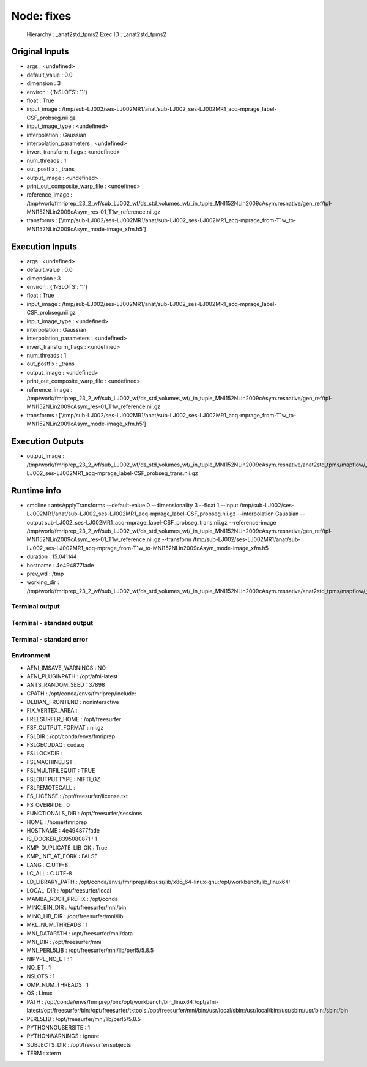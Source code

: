 Node: fixes
===========


 Hierarchy : _anat2std_tpms2
 Exec ID : _anat2std_tpms2


Original Inputs
---------------


* args : <undefined>
* default_value : 0.0
* dimension : 3
* environ : {'NSLOTS': '1'}
* float : True
* input_image : /tmp/sub-LJ002/ses-LJ002MR1/anat/sub-LJ002_ses-LJ002MR1_acq-mprage_label-CSF_probseg.nii.gz
* input_image_type : <undefined>
* interpolation : Gaussian
* interpolation_parameters : <undefined>
* invert_transform_flags : <undefined>
* num_threads : 1
* out_postfix : _trans
* output_image : <undefined>
* print_out_composite_warp_file : <undefined>
* reference_image : /tmp/work/fmriprep_23_2_wf/sub_LJ002_wf/ds_std_volumes_wf/_in_tuple_MNI152NLin2009cAsym.resnative/gen_ref/tpl-MNI152NLin2009cAsym_res-01_T1w_reference.nii.gz
* transforms : ['/tmp/sub-LJ002/ses-LJ002MR1/anat/sub-LJ002_ses-LJ002MR1_acq-mprage_from-T1w_to-MNI152NLin2009cAsym_mode-image_xfm.h5']


Execution Inputs
----------------


* args : <undefined>
* default_value : 0.0
* dimension : 3
* environ : {'NSLOTS': '1'}
* float : True
* input_image : /tmp/sub-LJ002/ses-LJ002MR1/anat/sub-LJ002_ses-LJ002MR1_acq-mprage_label-CSF_probseg.nii.gz
* input_image_type : <undefined>
* interpolation : Gaussian
* interpolation_parameters : <undefined>
* invert_transform_flags : <undefined>
* num_threads : 1
* out_postfix : _trans
* output_image : <undefined>
* print_out_composite_warp_file : <undefined>
* reference_image : /tmp/work/fmriprep_23_2_wf/sub_LJ002_wf/ds_std_volumes_wf/_in_tuple_MNI152NLin2009cAsym.resnative/gen_ref/tpl-MNI152NLin2009cAsym_res-01_T1w_reference.nii.gz
* transforms : ['/tmp/sub-LJ002/ses-LJ002MR1/anat/sub-LJ002_ses-LJ002MR1_acq-mprage_from-T1w_to-MNI152NLin2009cAsym_mode-image_xfm.h5']


Execution Outputs
-----------------


* output_image : /tmp/work/fmriprep_23_2_wf/sub_LJ002_wf/ds_std_volumes_wf/_in_tuple_MNI152NLin2009cAsym.resnative/anat2std_tpms/mapflow/_anat2std_tpms2/sub-LJ002_ses-LJ002MR1_acq-mprage_label-CSF_probseg_trans.nii.gz


Runtime info
------------


* cmdline : antsApplyTransforms --default-value 0 --dimensionality 3 --float 1 --input /tmp/sub-LJ002/ses-LJ002MR1/anat/sub-LJ002_ses-LJ002MR1_acq-mprage_label-CSF_probseg.nii.gz --interpolation Gaussian --output sub-LJ002_ses-LJ002MR1_acq-mprage_label-CSF_probseg_trans.nii.gz --reference-image /tmp/work/fmriprep_23_2_wf/sub_LJ002_wf/ds_std_volumes_wf/_in_tuple_MNI152NLin2009cAsym.resnative/gen_ref/tpl-MNI152NLin2009cAsym_res-01_T1w_reference.nii.gz --transform /tmp/sub-LJ002/ses-LJ002MR1/anat/sub-LJ002_ses-LJ002MR1_acq-mprage_from-T1w_to-MNI152NLin2009cAsym_mode-image_xfm.h5
* duration : 15.041144
* hostname : 4e494877fade
* prev_wd : /tmp
* working_dir : /tmp/work/fmriprep_23_2_wf/sub_LJ002_wf/ds_std_volumes_wf/_in_tuple_MNI152NLin2009cAsym.resnative/anat2std_tpms/mapflow/_anat2std_tpms2


Terminal output
~~~~~~~~~~~~~~~


 


Terminal - standard output
~~~~~~~~~~~~~~~~~~~~~~~~~~


 


Terminal - standard error
~~~~~~~~~~~~~~~~~~~~~~~~~


 


Environment
~~~~~~~~~~~


* AFNI_IMSAVE_WARNINGS : NO
* AFNI_PLUGINPATH : /opt/afni-latest
* ANTS_RANDOM_SEED : 37898
* CPATH : /opt/conda/envs/fmriprep/include:
* DEBIAN_FRONTEND : noninteractive
* FIX_VERTEX_AREA : 
* FREESURFER_HOME : /opt/freesurfer
* FSF_OUTPUT_FORMAT : nii.gz
* FSLDIR : /opt/conda/envs/fmriprep
* FSLGECUDAQ : cuda.q
* FSLLOCKDIR : 
* FSLMACHINELIST : 
* FSLMULTIFILEQUIT : TRUE
* FSLOUTPUTTYPE : NIFTI_GZ
* FSLREMOTECALL : 
* FS_LICENSE : /opt/freesurfer/license.txt
* FS_OVERRIDE : 0
* FUNCTIONALS_DIR : /opt/freesurfer/sessions
* HOME : /home/fmriprep
* HOSTNAME : 4e494877fade
* IS_DOCKER_8395080871 : 1
* KMP_DUPLICATE_LIB_OK : True
* KMP_INIT_AT_FORK : FALSE
* LANG : C.UTF-8
* LC_ALL : C.UTF-8
* LD_LIBRARY_PATH : /opt/conda/envs/fmriprep/lib:/usr/lib/x86_64-linux-gnu:/opt/workbench/lib_linux64:
* LOCAL_DIR : /opt/freesurfer/local
* MAMBA_ROOT_PREFIX : /opt/conda
* MINC_BIN_DIR : /opt/freesurfer/mni/bin
* MINC_LIB_DIR : /opt/freesurfer/mni/lib
* MKL_NUM_THREADS : 1
* MNI_DATAPATH : /opt/freesurfer/mni/data
* MNI_DIR : /opt/freesurfer/mni
* MNI_PERL5LIB : /opt/freesurfer/mni/lib/perl5/5.8.5
* NIPYPE_NO_ET : 1
* NO_ET : 1
* NSLOTS : 1
* OMP_NUM_THREADS : 1
* OS : Linux
* PATH : /opt/conda/envs/fmriprep/bin:/opt/workbench/bin_linux64:/opt/afni-latest:/opt/freesurfer/bin:/opt/freesurfer/tktools:/opt/freesurfer/mni/bin:/usr/local/sbin:/usr/local/bin:/usr/sbin:/usr/bin:/sbin:/bin
* PERL5LIB : /opt/freesurfer/mni/lib/perl5/5.8.5
* PYTHONNOUSERSITE : 1
* PYTHONWARNINGS : ignore
* SUBJECTS_DIR : /opt/freesurfer/subjects
* TERM : xterm

